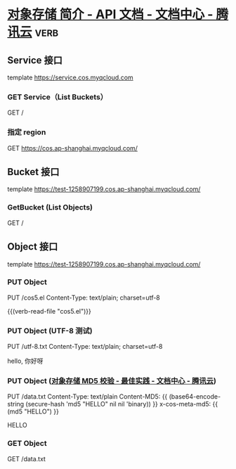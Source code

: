 * [[https://cloud.tencent.com/document/product/436/7751][对象存储 简介 - API 文档 - 文档中心 - 腾讯云]]                         :verb:
:PROPERTIES:
:Verb-Map-Request: chunyang-verb-cos5-insert-authorization
:END:

** Service 接口
template https://service.cos.myqcloud.com

*** GET Service（List Buckets）
GET /

*** 指定 region
GET https://cos.ap-shanghai.myqcloud.com/

** Bucket 接口
template https://test-1258907199.cos.ap-shanghai.myqcloud.com/

*** GetBucket (List Objects)
GET /

** Object 接口
template https://test-1258907199.cos.ap-shanghai.myqcloud.com/

*** PUT Object
PUT /cos5.el
Content-Type: text/plain; charset=utf-8

{{(verb-read-file "cos5.el")}}

*** PUT Object (UTF-8 测试)
PUT /utf-8.txt
Content-Type: text/plain; charset=utf-8

hello, 你好呀

*** PUT Object ([[https://cloud.tencent.com/document/product/436/36427][对象存储 MD5 校验 - 最佳实践 - 文档中心 - 腾讯云]])
PUT /data.txt
Content-Type: text/plain
Content-MD5: {{ (base64-encode-string (secure-hash 'md5 "HELLO\n" nil nil 'binary)) }}
x-cos-meta-md5: {{ (md5 "HELLO\n") }}

HELLO

*** GET Object
GET /data.txt


* COMMENT 自动插入 Authorization

#+begin_src elisp :lexical t
(setq org-use-property-inheritance t)

(defun chunyang-verb-cos5-insert-authorization (request-spec)
  (pcase-let (((eieio method url headers) request-spec))
    (cl-assert (not (assoc "Authorization" headers)))
    (pcase-let ((`(,path . ,query) (url-path-and-query url)))
      (cl-callf2 cons
          (cons "Authorization" (cos5--sign method path query headers))
          (oref request-spec headers))
      request-spec)))
#+end_src

#+RESULTS:
: chunyang-verb-cos5-insert-authorization


